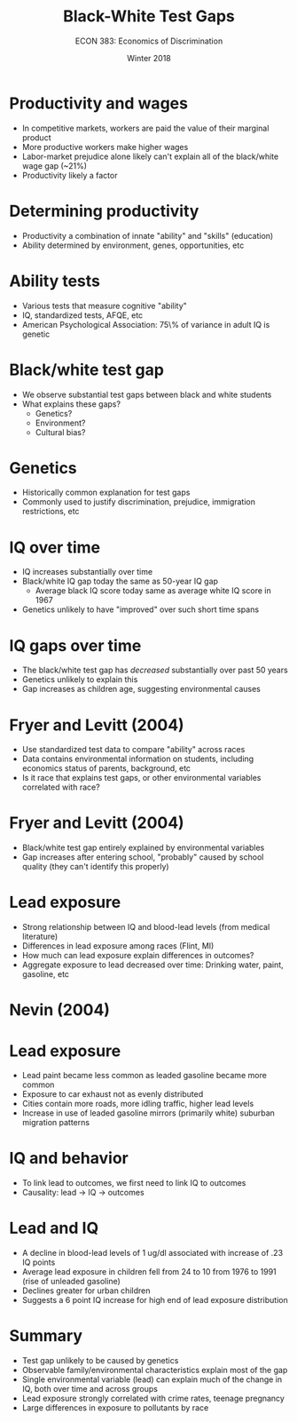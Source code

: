 #+OPTIONS: toc:nil num:nil 
#+REVEAL_TRANS: none

#+TITLE: Black-White Test Gaps 
#+AUTHOR: ECON 383: Economics of Discrimination
#+DATE: Winter 2018

* Productivity and wages
- In competitive markets, workers are paid the value of their marginal product
- More productive workers make higher wages
- Labor-market prejudice alone likely can't explain all of the black/white wage gap (~21%)
- Productivity likely a factor
* Determining productivity
- Productivity a combination of innate "ability" and "skills" (education)
- Ability determined by environment, genes, opportunities, etc
* Ability tests
- Various tests that measure cognitive "ability"
- IQ, standardized tests, AFQE, etc 
- American Psychological Association: 75\% of variance in adult IQ is genetic 
* Black/white test gap
- We observe substantial test gaps between black and white students
- What explains these gaps?
  - Genetics?
  - Environment?
  - Cultural bias?
* Genetics 
- Historically common explanation for test gaps
- Commonly used to justify discrimination, prejudice, immigration restrictions, etc
* IQ over time
- IQ increases substantially over time
- Black/white IQ gap today the same as 50-year IQ gap
  - Average black IQ score today same as average white IQ score in 1967
- Genetics unlikely to have "improved" over such short time spans
* IQ gaps over time
- The black/white test gap has /decreased/ substantially over past 50 years
- Genetics unlikely to explain this
- Gap increases as children age, suggesting environmental causes
* Fryer and Levitt (2004)
- Use standardized test data to compare "ability" across races
- Data contains environmental information on students, including economics status of parents, background, etc
- Is it race that explains test gaps, or other environmental variables correlated with race?
* 
[[./img/fryer_tab2.png]]
* Fryer and Levitt (2004)
- Black/white test gap entirely explained by environmental variables
- Gap increases after entering school, "probably" caused by school quality (they can't identify this properly)
* Lead exposure
- Strong relationship between IQ and blood-lead levels (from medical literature)
- Differences in lead exposure among races (Flint, MI)
- How much can lead exposure explain differences in outcomes?
- Aggregate exposure to lead decreased over time: Drinking water, paint, gasoline, etc
* Nevin (2004)
[[./img/nevin_tab1.png]]
* Lead exposure
- Lead paint became less common as leaded gasoline became more common
- Exposure to car exhaust not as evenly distributed
- Cities contain more roads, more idling traffic, higher lead levels
- Increase in use of leaded gasoline mirrors (primarily white) suburban migration patterns
* IQ and behavior
- To link lead to outcomes, we first need to link IQ to outcomes
- Causality: lead $\rightarrow$ IQ $\rightarrow$ outcomes
* 
[[./img/nevin_tab2.png]]
* 
[[./img/nevin_tab3.png]]
* Lead and IQ
- A decline in blood-lead levels of 1 ug/dl associated with increase of .23 IQ points
- Average lead exposure in children fell from 24 to 10 from 1976 to 1991 (rise of unleaded gasoline)
- Declines greater for urban children
- Suggests a 6 point IQ increase for high end of lead exposure distribution
* 
[[./img/nevin_tab5.png]]
* 
[[./img/nevin_fig4.png]]
* 
[[./img/nevin_fig7.png]]
* 
[[./img/nevin_fig8.png]]
* 
[[./img/nevin_fig9.png]]
* 
#+ATTR_HTML: :height 650px
[[./img/nevin_figure_whitelead.png]]
* Summary
- Test gap unlikely to be caused by genetics
- Observable family/environmental characteristics explain most of the gap
- Single environmental variable (lead) can explain much of the change in IQ, both over time and across groups
- Lead exposure strongly correlated with crime rates, teenage pregnancy
- Large differences in exposure to pollutants by race
